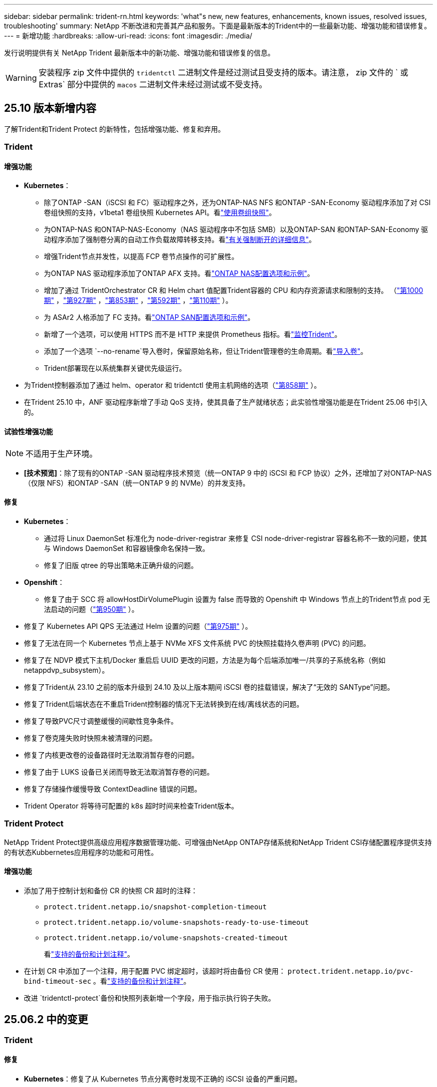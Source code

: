 ---
sidebar: sidebar 
permalink: trident-rn.html 
keywords: 'what"s new, new features, enhancements, known issues, resolved issues, troubleshooting' 
summary: NetApp 不断改进和完善其产品和服务。下面是最新版本的Trident中的一些最新功能、增强功能和错误修复。 
---
= 新增功能
:hardbreaks:
:allow-uri-read: 
:icons: font
:imagesdir: ./media/


[role="lead"]
发行说明提供有关 NetApp Trident 最新版本中的新功能、增强功能和错误修复的信息。


WARNING: 安装程序 zip 文件中提供的 `tridentctl` 二进制文件是经过测试且受支持的版本。请注意， zip 文件的 ` 或 Extras` 部分中提供的 `macos` 二进制文件未经过测试或不受支持。



== 25.10 版本新增内容

了解Trident和Trident Protect 的新特性，包括增强功能、修复和弃用。



=== Trident



==== 增强功能

* *Kubernetes*：
+
** 除了ONTAP -SAN（iSCSI 和 FC）驱动程序之外，还为ONTAP-NAS NFS 和ONTAP -SAN-Economy 驱动程序添加了对 CSI 卷组快照的支持，v1beta1 卷组快照 Kubernetes API。看link:https://docs.netapp.com/us-en/trident/trident-use/vol-group-snapshots.html["使用卷组快照"^]。
** 为ONTAP-NAS 和ONTAP-NAS-Economy（NAS 驱动程序中不包括 SMB）以及ONTAP-SAN 和ONTAP-SAN-Economy 驱动程序添加了强制卷分离的自动工作负载故障转移支持。看link:../trident-reco/force-detach.html["有关强制断开的详细信息"^]。
** 增强Trident节点并发性，以提高 FCP 卷节点操作的可扩展性。
** 为ONTAP NAS 驱动程序添加了ONTAP AFX 支持。看link:https://docs.netapp.com/us-en/trident/trident-use/ontap-nas-examples.html["ONTAP NAS配置选项和示例"^]。
** 增加了通过 TridentOrchestrator CR 和 Helm chart 值配置Trident容器的 CPU 和内存资源请求和限制的支持。  （link:https://github.com/NetApp/trident/issues/1000["第1000期"] ，link:https://github.com/NetApp/trident/issues/927["第927期"] ，link:https://github.com/NetApp/trident/issues/853["第853期"] ，link:https://github.com/NetApp/trident/issues/592["第592期"] ，link:https://github.com/NetApp/trident/issues/110["第110期"] ）。
** 为 ASAr2 人格添加了 FC 支持。看link:https://docs.netapp.com/us-en/trident/trident-use/ontap-san-examples.html["ONTAP SAN配置选项和示例"^]。
** 新增了一个选项，可以使用 HTTPS 而不是 HTTP 来提供 Prometheus 指标。看link:../trident-use/monitor-trident.html["监控Trident"^]。
** 添加了一个选项 `--no-rename`导入卷时，保留原始名称，但让Trident管理卷的生命周期。看link:../trident-use/vol-import.html["导入卷"^]。
** Trident部署现在以系统集群关键优先级运行。


* 为Trident控制器添加了通过 helm、operator 和 tridentctl 使用主机网络的选项（link:https://github.com/NetApp/trident/issues/858["第858期"] ）。
* 在Trident 25.10 中，ANF 驱动程序新增了手动 QoS 支持，使其具备了生产就绪状态；此实验性增强功能是在Trident 25.06 中引入的。




==== 试验性增强功能


NOTE: 不适用于生产环境。

* *[技术预览]*：除了现有的ONTAP -SAN 驱动程序技术预览（统一ONTAP 9 中的 iSCSI 和 FCP 协议）之外，还增加了对ONTAP-NAS（仅限 NFS）和ONTAP -SAN（统一ONTAP 9 的 NVMe）的并发支持。




==== 修复

* **Kubernetes**：
+
** 通过将 Linux DaemonSet 标准化为 node-driver-registrar 来修复 CSI node-driver-registrar 容器名称不一致的问题，使其与 Windows DaemonSet 和容器镜像命名保持一致。
** 修复了旧版 qtree 的导出策略未正确升级的问题。


* *Openshift*：
+
** 修复了由于 SCC 将 allowHostDirVolumePlugin 设置为 false 而导致的 Openshift 中 Windows 节点上的Trident节点 pod 无法启动的问题（link:https://github.com/NetApp/trident/issues/950["第950期"] ）。


* 修复了 Kubernetes API QPS 无法通过 Helm 设置的问题（link:https://github.com/NetApp/trident/issues/975["第975期"] ）。
* 修复了无法在同一个 Kubernetes 节点上基于 NVMe XFS 文件系统 PVC 的快照挂载持久卷声明 (PVC) 的问题。
* 修复了在 NDVP 模式下主机/Docker 重启后 UUID 更改的问题，方法是为每个后端添加唯一/共享的子系统名称（例如 netappdvp_subsystem）。
* 修复了Trident从 23.10 之前的版本升级到 24.10 及以上版本期间 iSCSI 卷的挂载错误，解决了“无效的 SANType”问题。
* 修复了Trident后端状态在不重启Trident控制器的情况下无法转换到在线/离线状态的问题。
* 修复了导致PVC尺寸调整缓慢的间歇性竞争条件。
* 修复了卷克隆失败时快照未被清理的问题。
* 修复了内核更改卷的设备路径时无法取消暂存卷的问题。
* 修复了由于 LUKS 设备已关闭而导致无法取消暂存卷的问题。
* 修复了存储操作缓慢导致 ContextDeadline 错误的问题。
* Trident Operator 将等待可配置的 k8s 超时时间来检查Trident版本。




=== Trident Protect

NetApp Trident Protect提供高级应用程序数据管理功能、可增强由NetApp ONTAP存储系统和NetApp Trident CSI存储配置程序提供支持的有状态Kubbernetes应用程序的功能和可用性。



==== 增强功能

* 添加了用于控制计划和备份 CR 的快照 CR 超时的注释：
+
** `protect.trident.netapp.io/snapshot-completion-timeout`
** `protect.trident.netapp.io/volume-snapshots-ready-to-use-timeout`
** `protect.trident.netapp.io/volume-snapshots-created-timeout`
+
看link:trident-protect-protect-apps.html["支持的备份和计划注释"^]。



* 在计划 CR 中添加了一个注释，用于配置 PVC 绑定超时，该超时将由备份 CR 使用： `protect.trident.netapp.io/pvc-bind-timeout-sec` 。看link:trident-protect-protect-apps.html["支持的备份和计划注释"^]。
* 改进 `tridentctl-protect`备份和快照列表新增一个字段，用于指示执行钩子失败。




== 25.06.2 中的变更



=== Trident



==== 修复

* *Kubernetes*：修复了从 Kubernetes 节点分离卷时发现不正确的 iSCSI 设备的严重问题。




== 25.06.1 中的变更



=== Trident


IMPORTANT: 对于使用SolidFire的客户，请不要升级到 25.06.1，因为取消发布卷时存在已知问题。  25.06.2 即将发布以解决此问题。



==== 修复

* *Kubernetes*：
+
** 修复了在从子系统取消映射之前未检查 NQN 的问题。
** 修复了多次尝试关闭 LUKS 设备导致无法分离卷的问题。
** 修复了当设备路径自创建以来发生变化时 iSCSI 卷取消暂存的问题。
** 阻止跨存储类的卷克隆。


* *OpenShift*：修复了 OCP 4.19 中 iSCSI 节点准备失败的问题。
* 增加了使用SolidFire后端克隆卷时的超时时间（link:https://github.com/NetApp/trident/issues/1008["问题描述#1008"] ）。




== 25.06 中的变化



=== Trident



==== 增强功能

* *Kubernetes*：
+
** 增加了对 CSI 卷组快照的支持 `v1beta1`适用于 ONTAP-SAN iSCSI 驱动程序的卷组快照 Kubernetes API。请参阅。 link:https://docs.netapp.com/us-en/trident/trident-use/vol-group-snapshots.html["使用卷组快照"^]
+

NOTE: VolumeGroupSnapshot 是 Kubernetes 中的一个 Beta 功能，包含 Beta 版 API。VolumeGroupSnapshot所需的最低版本为 Kubernetes 1.32。

** 除了 iSCSI 之外，还增加了对ONTAP ASA r2 的 NVMe/TCP 支持。看link:https://docs.netapp.com/us-en/trident/trident-use/ontap-san-examples.html["ONTAP SAN配置选项和示例"^]。
** 为 ONTAP-NAS 和 ONTAP-NAS-Economy 卷添加了安全的 SMB 支持。ActiveDirectory 用户和组现在可以与 SMB 卷一起使用，以增强安全性。请参阅。 link:https://docs.netapp.com/us-en/trident/trident-use/ontap-nas-prep.html#enable-secure-smb["启用安全 SMB"^]
** 增强 Trident 节点并发性，以提高 iSCSI 卷节点操作的可扩展性。
** 额外 `--allow-discards`打开 LUKS 卷时允许丢弃/TRIM 命令以回收空间。
** 格式化 LUKS 加密卷时的性能增强。
** 增强了对失败但部分格式化的 LUKS 设备的 LUKS 清理。
** 增强了 Trident 节点幂等性，用于 NVMe 卷的连接和分离。
** 额外 `internalID`字段到 ONTAP-SAN-Economy 驱动程序的 Trident 卷配置。
** 增加了对使用 SnapMirror 对 NVMe 后端进行卷复制的支持。请参阅。 link:https://docs.netapp.com/us-en/trident/trident-use/vol-volume-replicate.html["使用SnapMirror复制卷"^]






==== 试验性增强功能


NOTE: 不适用于生产环境。

* [技术预览] 通过以下方式启用并发 Trident 控制器操作 `--enable-concurrency`功能标志。这允许控制器操作并行运行，从而提高繁忙或大型环境中的性能。
+

NOTE: 此功能尚处于实验阶段，目前支持使用 ONTAP-SAN 驱动程序（iSCSI 和 FCP 协议）的有限并行工作流程。

* [技术预览] 使用 ANF 驱动程序添加了手动 QOS 支持。




==== 修复

* *Kubernetes*：
+
** 修复了 CSI NodeExpandVolume 的问题，当底层 SCSI 磁盘不可用时，多路径设备可能会出现大小不一致的情况。
** 修复了无法清理 ONTAP-NAS 和 ONTAP-NAS-Economy 驱动程序的重复导出策略的问题。
** 修复了 GCNV 卷默认为 NFSv3 的问题 `nfsMountOptions`未设置；现在 NFSv3 和 NFSv4 协议均受支持。如果 `nfsMountOptions`如果未提供，则将使用主机的默认 NFS 版本（NFSv3 或 NFSv4）。
** 修复了使用 Kustomize 安装 Trident 时出现的部署问题（ link:https://github.com/NetApp/trident/issues/831["问题描述#831"] ）。
** 修复了从快照创建的 PVC 缺少导出策略的问题（ link:https://github.com/NetApp/trident/issues/1016["问题描述#1016"] ）。
** 修复了 ANF 卷大小未自动与 1 GiB 增量对齐的问题。
** 修复了将 NFSv3 与 Bottlerocket 结合使用时的问题。


* 修复了 ONTAP-NAS-Economy 卷尽管调整大小失败但仍可扩展至 300 TB 的问题。
* 修复了使用 ONTAP REST API 时克隆拆分操作同步完成的问题。




==== 弃用：

* *Kubernetes*：将最低支持的 Kubernetes 更新至 v1.27。




=== Trident Protect

NetApp Trident Protect提供高级应用程序数据管理功能、可增强由NetApp ONTAP存储系统和NetApp Trident CSI存储配置程序提供支持的有状态Kubbernetes应用程序的功能和可用性。



==== 增强功能

* 改善了恢复时间，提供了进行更频繁的完整备份的选项。
* 通过 Group-Version-Kind (GVK) 过滤提高了应用程序定义和选择性恢复的粒度。
* 将 AppMirrorRelationship (AMR) 与 NetApp SnapMirror 结合使用时可实现高效的重新同步和反向复制，以避免完整的 PVC 复制。
* 增加了使用 EKS Pod Identity 创建 AppVault 存储桶的功能，无需使用 EKS 集群的存储桶凭证指定机密。
* 如果需要，添加了在恢复命名空间中跳过恢复标签和注释的功能。
* AppMirrorRelationship (AMR) 现在将检查源 PVC 扩展并根据需要对目标 PVC 执行适当的扩展。




==== 修复

* 修复了先前快照的快照注释值被应用到新快照的错误。现在所有快照注释均已正确应用。
* 如果未定义，则默认定义数据移动器加密（Kopia / Restic）的秘密。
* 为 S3 appvault 创建添加了改进的验证和错误消息。
* AppMirrorRelationship (AMR) 现在仅复制处于 Bound 状态的 PV，以避免尝试失败。
* 修复了在具有大量备份的 AppVault 上获取 AppVaultContent 时显示错误的问题。
* KubeVirt VMSnapshots 被排除在恢复和故障转移操作之外，以避免故障。
* 修复了 Kopia 的问题：由于 Kopia 默认保留计划覆盖了用户在计划中设置的计划，导致快照被过早删除。




== 25.02.1 中的变化



=== Trident



==== 修复

* *Kubernetes*：
+
** 修复了使用非默认图像注册表()时Trident运算符错误填充的侧向图像名称和版本的问题link:https://github.com/NetApp/trident/issues/983["问题描述#983"]。
** 修复了在ONTAP故障转移恢复()期间多路径会话无法恢复的问题link:https://github.com/NetApp/trident/issues/961["问题描述#961"]。






== 25.02中的变化

从Trident 25.02开始、新增功能摘要提供了有关Trident和Trident Protect版本的增强功能、修复和弃用的详细信息。



=== Trident



==== 增强功能

* *Kubernetes*：
+
** 增加了对适用于iSCSI的ONTAP ASA R2的支持。
** 增加了对在非正常节点关闭情况下强制断开ONTAP NAS卷的支持。现在、新的ONTAP NAS卷将使用Trident管理的每个卷导出策略。为现有卷提供了一个升级路径、以便在取消发布时过渡到新的导出策略模型、而不会影响活动工作负载。
** 已添加cloneFronSnapshot标注。
** 增加了对跨命名空间卷克隆的支持。
** 增强了iSCSI自我修复扫描修复功能、可按确切的主机、通道、目标和LUN ID启动重新扫描。
** 增加了对Kubnetes 1.32的支持。


* *OpenShift*：
+
** 增加了对ROSA集群上的RHCOS自动iSCSI节点准备的支持。
** 增加了对ONTAP驱动程序OpenShift虚拟化的支持。


* 在ONTAP驱动程序上增加了光纤通道支持。
* 增加了NVMe Ks支持。
* 已切换到所有基本映像的暂存映像。
* 添加了iSCSI连接状态发现和日志记录(iSCSI会话应登录但不应登录)link:https://github.com/NetApp/trident/issues/961["问题描述#961"]。
* 通过gosle-Cloud NetApp卷驱动程序增加了对SMB卷的支持。
* 增加了对允许ONTAP卷在删除时跳过恢复队列的支持。
* 增加了对使用SHA (而不是标记)覆盖默认图像的支持。
* 已将image-pull机密标志添加到trdentctrd安装程序中。




==== 修复

* *Kubernetes*：
+
** 修复了自动导出策略()中缺少的节点IP地址link:https://github.com/NetApp/trident/issues/965["问题描述#965"]。
** 修复了自动导出策略在ONTAP NAS经济环境中过早切换到每个卷策略的问题。
** 修复了后端配置凭据，以支持所有可用的AWS ARN分区link:https://github.com/NetApp/trident/issues/913["问题描述#913"]()。
** 增加了在Trident运算符中禁用自动配置器协调的选项link:https://github.com/NetApp/trident/issues/924["问题描述#924"]()。
** 增加了CSI -非标准容器的SecurityContextlink:https://github.com/NetApp/trident/issues/976["问题描述#976"] ()。






=== Trident Protect

NetApp Trident Protect提供高级应用程序数据管理功能、可增强由NetApp ONTAP存储系统和NetApp Trident CSI存储配置程序提供支持的有状态Kubbernetes应用程序的功能和可用性。



==== 增强功能

* 为两个卷模式(文件和卷模式：块(原始设备)存储)增加了对KubeVirt / OpenShift虚拟化VM的备份和恢复支持。此支持与所有Trident驱动程序兼容、并可增强使用NetApp SnapMirror和Trident Protect复制存储时的现有保护功能。
* 增加了在Kubevirt环境的应用程序级别控制冻结行为的功能。
* 增加了对配置AutoSupport代理连接的支持。
* 增加了为数据移动程序加密(Kerberos / Restic)定义密钥的功能。
* 增加了手动运行执行挂钩的功能。
* 增加了在Trident Protect安装期间配置安全上下文约束(SCC)的功能。
* 增加了对在Trident Protect安装期间配置nodeSelect器 的支持。
* 增加了对AppVault对象的HTTP/HTTPS出口代理的支持。
* 扩展的ResourceFilter可用于排除集群范围的资源。
* 增加了对S3 AppVault凭据中AWS会话令牌的支持。
* 增加了对快照前执行挂钩后资源收集的支持。




==== 修复

* 改进了临时卷的管理、可跳过ONTAP卷恢复队列。
* SCC标注现在恢复为原始值。
* 通过支持并行操作提高了恢复效率。
* 增强了对大型应用程序执行挂接超时的支持。




== 24.10.1中的变更



=== 增强功能

* *Kubernetes*：增加了对Kubernetes 1.32的支持。
* 添加了iSCSI连接状态发现和日志记录(iSCSI会话应登录但不应登录)link:https://github.com/NetApp/trident/issues/961["问题描述#961"]。




=== 修复

* 修复了自动导出策略()中缺少的节点IP地址link:https://github.com/NetApp/trident/issues/965["问题描述#965"]。
* 修复了自动导出策略在ONTAP NAS经济环境中过早切换到每个卷策略的问题。
* 更新了Trident和Trident CVE-ASUP的依赖关系、以解决CVE-2024-45337和CVE-2024-45310。
* 删除了在iSCSI自我修复期间因非CHAP门户间歇性运行状况不正常而注销的问题link:https://github.com/NetApp/trident/issues/961["问题描述#961"]()。




== 24.10中的变化



=== 增强功能

* Google Cloud NetApp卷驱动程序现已广泛适用于NFS卷、并支持区域感知型配置。
* GCP工作负载标识将用作具有GKE的Google Cloud NetApp卷的云标识。
* 向ONTAP－SAN和LUN－SAN－Economy驱动程序中添加了 `formatOptions`配置参数，以允许用户指定ONTAP格式选项。
* 已将Azure NetApp Files最小卷大小减少到50 GiB。Azure新的最小大小预计将于11月全面上市。
* 添加了 `denyNewVolumePools`配置参数、用于将ONTAP－NAS－经济型和ONTAP－SAN经济型驱动程序限制为原有的FlexVol池。
* 增加了对在所有ONTAP驱动程序中从SVM添加、删除或重命名聚合的检测功能。
* 向 LUKS LUN 添加了 18 MiB 开销，以确保报告的 PVC 大小可用。
* 改进了ONTAP - SAN和ONTAP - SAN经济型节点阶段和取消暂存错误处理、以便在出现故障阶段后取消暂存以删除设备。
* 添加了一个自定义角色生成器、允许客户在ONTAP中为Trident创建一个精简角色。
* 添加了用于故障排除的其他日志记录 `lsscsi`link:https://github.com/NetApp/trident/issues/792["问题描述#792"]()。




==== Kubernetes

* 为KubeNet本机工作流添加了新的Trident功能：
+
** 数据保护
** 数据迁移
** 灾难恢复
** 应用程序移动性
+
link:./trident-protect/learn-about-trident-protect.html["详细了解Trident Protect"](英文)



* 添加了新标志 `--k8s-api-qps`安装程序设置Trident与 Kubernetes API 服务器通信所使用的 QPS 值。
* 为安装程序添加了 `--node-prep`一个标志、用于自动管理Kubernetes集群节点上的存储协议依赖关系。已测试并验证与Amazon Linux 2023 iSCSI存储协议的兼容性
* 增加了对在非正常节点关闭情况下强制断开ONTAP - NAS经济型卷的支持。
* 使用后端选项时、新的NFS-NAS经济型ONTAP卷将使用每个qtree导出策略 `autoExportPolicy`。只有在发布时、qtrees才会映射到节点限制性导出策略、以提高访问控制和安全性。当Trident从所有节点取消发布卷时、现有qtrees将切换到新的导出策略模型、这样做不会影响活动工作负载。
* 增加了对Kubnetes 1.31的支持。




==== 试验性增强功能

* 增加了对ONTAP驱动程序的光纤通道支持的技术预览。




=== 修复

* *Kubernetes*：
+
** 阻止Trident Helm安装的固定兰彻入场网钩link:https://github.com/NetApp/trident/issues/839["问题描述#839"]()。
** Helm图表值中的固定相关性键link:https://github.com/NetApp/trident/issues/898["问题描述#898"]()。
** 固定tentControllerPluginNodeSelector/tldentNodePluginNodeSelector不 能与"true"值一起使用link:https://github.com/NetApp/trident/issues/899["问题描述#899"]()。
** 已删除克隆期间创建的一段时间快照link:https://github.com/NetApp/trident/issues/901["问题描述#901"]()。


* 增加了对Windows Server 2019的支持。
* 在Trident repo()中修复`Go mod Tidy `link:https://github.com/NetApp/trident/issues/767["问题描述#767"]。




=== 已弃用

* * Kubernetes：*
+
** 已将支持的最小Kubbernetes更新为1.25。
** 不再支持POD安全策略。






=== 产品品牌重塑

从24.10版开始、Astra Trident更名为Trident (NetApp Trident)。此品牌重塑不会影响Trident的任何功能、支持的平台或互操作性。



== 24.06中的变化



=== 增强功能

* **重要**： `limitVolumeSize` 现在，参数限制ONTAP经济型驱动程序中的qtree/LUN大小。使用新  `limitVolumePoolSize` 参数控制这些驱动程序中的FlexVol大小。link:https://github.com/NetApp/trident/issues/341["问题描述#341"]()。
* 增加了iSCSI自我修复功能，以便在使用弃用的igroup时按确切的LUN ID启动SCSI扫描link:https://github.com/NetApp/trident/issues/883["问题描述#883"]()。
* 增加了对卷克隆操作和调整大小操作的支持、即使后端处于暂停模式也是如此。
* 增加了将Trident控制器的用户配置日志设置传播到Trident节点Pod的功能。
* 在Trident中增加了对ONTAP的支持、以便默认情况下使用REST、而不是使用ONTAPI (ZAPI)来运行9.15.1及更高版本。
* 增加了对新永久性卷在ONTAP存储后端的自定义卷名称和元数据的支持。
* 增强了 `azure-netapp-files` (ANF)驱动程序功能、可在NFS挂载选项设置为使用NFS 4.x时默认自动启用Snapshot目录
* 增加了对NFS卷的Bottleroclet支持。
* 增加了对Google Cloud NetApp卷的技术预览支持。




==== Kubernetes

* 增加了对Kubnetes 1.30的支持。
* 新增了Trident DemonSet在启动时清理zombie挂载和剩余跟踪文件的功能link:https://github.com/NetApp/trident/issues/883["问题描述#883"]()。
* 添加了用于动态导入LVM卷的PVC标注 `trident.netapp.io/luksEncryption`link:https://github.com/NetApp/trident/issues/849["问题描述#849"]()。
* 为ANF驱动程序添加了拓扑感知功能。
* 增加了对Windows Server 2022节点的支持。




=== 修复

* 修复了因事务陈旧而导致的Trident安装失败问题。
* 修复了忽略来自Kubbernetes ()的警告消息的trdentcdclink:https://github.com/NetApp/trident/issues/892["问题描述#892"]。
* 已将Trident控制器优先级更 `SecurityContextConstraint`改为 `0`link:https://github.com/NetApp/trident/issues/887["问题描述#887"]()。
* ONTAP驱动程序现在接受低于 20 MiB 的卷大小（ link:https://github.com/NetApp/trident/issues/885["问题[#883."] ）。
* 修复了Trident、以防止在对ONTAP驱动程序执行调整大小操作期间缩减FlexVol卷。
* 修复了NFS v4.1中ANF卷导入失败的问题。




== 24.02中的变化



=== 增强功能

* 增加了对云身份的支持。
+
** 带有ANF的AK—Azure工作负载标识将用作云标识。
** 具有FSxN - AWS IAM角色的EKS将用作云身份。


* 增加了从EKS控制台将Trident作为附加项安装在EKS集群上的支持。
* 增加了配置和禁用iSCSI自我修复(link:https://github.com/NetApp/trident/issues/864["问题描述#864"]）。
* 在ONTAP驱动程序中添加了Amazon FSx特性，以实现与AWS IAM和SecretsManager的集成，并使Trident能够删除带有备份的FSx卷link:https://github.com/NetApp/trident/issues/453["问题描述#453."]()。




==== Kubernetes

* 增加了对Kubnetes 1.29的支持。




=== 修复

* 修复了未启用ACP时出现的ACP警告消息(link:https://github.com/NetApp/trident/issues/866["问题描述#866"]）。
* 增加了在删除ONTAP驱动程序的快照期间、如果克隆与快照关联、则在执行克隆拆分之前的10秒延迟。




=== 已弃用

* 从多平台映像清单中删除了内置证明框架。




== 23.10中的变化



=== 修复

* 修复了在新请求的大小小于ONTAP－NAS和ONTAP－NAS－Flexgroup存储驱动程序的卷总大小时进行卷扩展的问题(link:https://github.com/NetApp/trident/issues/834["问题描述#834"^]）。
* 固定卷大小、以便在导入ONP-NAS和ONP-NAS Flexgroup存储驱动程序期间仅显示卷的可用大小(link:https://github.com/NetApp/trident/issues/722["问题描述#的 第请选择"^]）。
* 针对ONTAP -NAS经济的固定FlexVol名称转换。
* 修复了重新启动Windows节点时该节点上的Trident初始化问题。




=== 增强功能



==== Kubernetes

增加了对Kubnetes 1.28的支持。



==== Trident

* 增加了对Azure托管身份(AMI)与azure-NetApp-files存储驱动程序的使用支持。
* 增加了对ONTAP SAN驱动程序基于TCP的NVMe的支持。
* 新增了在用户将后端设置为暂停状态时暂停卷配置的功能(link:https://github.com/NetApp/trident/issues/558["问题描述#558."^]）。




== 23.07.1中的变更

*Kubernetes:*修复了删除守护程序集的问题，以支持零停机升级(link:https://github.com/NetApp/trident/issues/740["问题描述740"^]）。



== 23.07中的变更



=== 修复



==== Kubernetes

* 修复了通过升级三项功能忽略处于终止状态的旧Pod的问题(link:https://github.com/NetApp/trident/issues/740["问题描述740"^]）。
* 为"瞬 时-三端版本-POD "定义添加了容差(link:https://github.com/NetApp/trident/issues/795["问题描述#C了"^]）。




==== Trident

* 修复了ONTAPI (ZAPI)请求、以确保在节点暂存操作期间获取LUN属性以识别和修复虚影iSCSI设备时查询LUN序列号。
* 修复了存储驱动程序代码(link:https://github.com/NetApp/trident/issues/816["问题描述#816"^]）。
* 固定了使用ONTAP驱动程序和use-rest=true时的配额大小调整。
* 修复了在ONTAP SAN经济模式下创建LUN克隆的问题。
* 从还原发布信息字段 `rawDevicePath` to `devicePath`；添加了用于填充和恢复的逻辑(在某些情况下) `devicePath` 字段。




=== 增强功能



==== Kubernetes

* 增加了对导入预配置快照的支持。
* 最小化部署和守护进程Linux权限(link:https://github.com/NetApp/trident/issues/817["问题描述#十十一号"^]）。




==== Trident

* 不再报告"联机"卷和快照的状态字段。
* 如果ONTAP后端处于脱机状态(link:https://github.com/NetApp/trident/issues/801["问题801"^]， link:https://github.com/NetApp/trident/issues/543["#543."^]）。
* LUN序列号始终在ControllerVolumePubl出版 工作流期间进行检索和发布。
* 添加了其他逻辑来验证iSCSI多路径设备序列号和大小。
* 对iSCSI卷进行额外验证、以确保取消暂存正确的多路径设备。




==== 试验性增强

为ONTAP SAN驱动程序添加了基于TCP的NVMe技术预览支持。



==== 文档。

在组织和格式方面进行了许多改进。



=== 已弃用



==== Kubernetes

* 不再支持v1beta1快照。
* 不再支持CSI之前的卷和存储类。
* 已将支持的最小Kubbernetes更新为1.22。




== 23.04年度的变动


IMPORTANT: 只有启用了非正常节点关闭功能门的Kubernetes版本才支持对ONP-SANON-*卷强制执行卷断开。必须在安装时使用启用强制断开 `--enable-force-detach` 三元安装程序标志。



=== 修复

* 修复了在规范中指定的情况下使用IPv6 localhost进行安装的Trident操作员。
* 修复了要与捆绑包权限(link:https://github.com/NetApp/trident/issues/799["问题描述 #799"^]）。
* 采用rwx模式在多个节点上附加原始块卷的固定问题描述。
* 修复了SMB卷的FlexGroup 克隆支持和卷导入。
* 修复了在问题描述 中、三端存储控制器无法立即关闭的问题(link:https://github.com/NetApp/trident/issues/811["问题描述 #811"]）。
* 添加了一个修复程序，用于列出与使用ONTAP SAN-*驱动程序配置的指定LUN关联的所有igrop名称。
* 添加了一个修复程序、允许外部进程运行到完成状态。
* 修复了s390架构的编译错误(link:https://github.com/NetApp/trident/issues/537["问题描述 #537"]）。
* 修复了卷挂载操作期间日志记录级别不正确的问题(link:https://github.com/NetApp/trident/issues/781["问题描述 #781."]）。
* 修复了潜在类型断言错误(link:https://github.com/NetApp/trident/issues/802["问题描述 #802."]）。




=== 增强功能

* Kubernetes：
+
** 增加了对Kubnetes 1.27的支持。
** 增加了对导入LUKS卷的支持。
** 增加了对ReadWriteOncePod PVC访问模式的支持。
** 增加了对在非正常节点关闭情况下对ONTAP－SAN－*卷强制断开的支持。
** 现在、所有ONTAP SAN-*卷都将使用每个节点的igroup。只有在将LUN主动发布到这些节点时、这些LUN才会映射到igroup、以改善我们的安全防护。当Trigent确定可以安全地切换到新的igrop方案而不会影响活动工作负载时、现有卷将适时切换到新的igrop方案(link:https://github.com/NetApp/trident/issues/758["问题描述 #758"]）。
** 通过从ONTAP SAN-*后端清除未使用的通过三叉点管理的igroup、提高了三叉点的安全性。


* 通过Amazon FSx向ONGP-NAS经济型和ONGP-NAS Flexgroup存储驱动程序增加了对SMB卷的支持。
* 通过ONTAP -NAS、ONTAP -NAS经济模式和ONTAP -NAS Flexgroup存储驱动程序增加了对SMB共享的支持。
* 增加了对ARM64节点的支持(link:https://github.com/NetApp/trident/issues/732["问题描述 #732"]）。
* 通过先停用API服务器改进了通过使用操作步骤 的三项功能(link:https://github.com/NetApp/trident/issues/811["问题描述 #811"]）。
* 为Makefile添加了对Windows和ARM64主机的跨平台构建支持；请参见Build .md。




=== 已弃用

** Kubenetes:**配置ONTAP－SAN和ONTAP－SAN－Economy驱动程序时，将不再创建后端范围的igrou(link:https://github.com/NetApp/trident/issues/758["问题描述 #758"]）。



== 23.01.1中的变更



=== 修复

* 修复了在规范中指定的情况下使用IPv6 localhost进行安装的Trident操作员。
* 修复了Trident操作员集群角色权限与捆绑包权限同步的问题 link:https://github.com/NetApp/trident/issues/799["问题描述 #799"^]。
* 添加了一个修复程序、允许外部进程运行到完成状态。
* 采用rwx模式在多个节点上附加原始块卷的固定问题描述。
* 修复了SMB卷的FlexGroup 克隆支持和卷导入。




== 2001年23月的变更


IMPORTANT: 现在、在Trident中支持Kubnetes 1.27。请先升级Trident、然后再升级Kubernetes。



=== 修复

* Kubernetes：添加了一些选项、用于排除通过Helm (link:https://github.com/NetApp/trident/issues/794["问题783、794"^]）。




=== 增强功能

.Kubernetes
* 增加了对Kubernetes 1.26的支持。
* 提高了Trident RBAC资源的整体利用率(link:https://github.com/NetApp/trident/issues/757["问题描述 #757"^]）。
* 增加了自动化功能、可检测和修复主机节点上中断或陈旧的iSCSI会话。
* 增加了对扩展LUKS加密卷的支持。
* Kubernetes：增加了对LUKS加密卷的凭据轮换支持。


.Trident
* 在SMS-NAS存储驱动程序中增加了对ONTAP卷的Amazon FSx for NetApp ONTAP支持。
* 增加了对使用SMB卷时的NTFS权限的支持。
* 增加了对具有CVS服务级别的GCP卷的存储池的支持。
* 增加了在使用ontap-nas-flexgroup存储驱动程序创建FlexGroup时可选使用FlexgroupAggregateList的支持。
* 提高了管理多个FlexVol卷时ONTAP -NAS经济型存储驱动程序的性能
* 已为所有ONTAP NAS存储驱动程序启用数据LIF更新。
* 更新了Trident部署和DemonSet命名约定、以反映主机节点操作系统。




=== 已弃用

* Kubernetes：已将支持的最低Kubernetes更新为1.21。
* 配置或 `ontap-san-economy`驱动程序时、不应再指定DataLIF `ontap-san`。




== 22.10中的更改

*在升级到Trident 22.10.*之前，必须阅读以下重要信息

[WARNING]
.<strong>有关Trident 22.10 </strong>的信息
====
* 现在、在Trident中支持Kubnetes 1.25。您必须先将Trident升级到22.10、然后才能升级到Kubbernetes 1.25。
* 现在、Trident会在SAN环境中严格强制使用多路径配置、并在Multipath.conf文件中使用建议值 `find_multipaths: no`。
+
使用非多路径配置或 `find_multipaths: yes` 或 `find_multipaths: smart` multipath.conf文件中的值将导致挂载失败。Trident已建议使用 `find_multipaths: no` 自21.07版起。



====


=== 修复

* 已修复使用创建的ONTAP 后端专用的问题描述 `credentials` 字段在22.07.0升级期间无法联机(link:https://github.com/NetApp/trident/issues/759["问题描述 #759"^]）。
* "** Docker："*修复了导致Docker卷插件在某些环境中无法启动的问题描述 (link:https://github.com/NetApp/trident/issues/548["问题描述 #548"^] 和 link:https://github.com/NetApp/trident/issues/760["问题描述 760"^]）。
* 修复了ONTAP SAN后端特有的SLM问题、以确保仅发布属于报告节点的部分数据LIF。
* 修复了连接卷时发生不必要的iSCSI LUN扫描的性能问题描述。
* 删除了Trident iSCSI工作流中的细粒度重试、以快速失败并缩短外部重试间隔。
* 修复了问题描述 、在刷新iSCSI设备时、如果已刷新相应的多路径设备、则会返回错误。




=== 增强功能

* Kubernetes：
+
** 增加了对Kubnetes 1.25的支持。您必须先将Trident升级到22.10、然后才能升级到Kubbernetes 1.25。
** 为Trident部署和DemonSet添加了单独的ServiceAccount、ClusterRole和ClusterRoleBinding-以增强未来的权限。
** 增加了对的支持 link:https://docs.netapp.com/us-en/trident/trident-use/volume-share.html["跨命名空间卷共享"]。


* 所有Trident `ontap-*` 现在、存储驱动程序可与ONTAP REST API配合使用。
* 添加了新的运算符YAML (`bundle_post_1_25.yaml`)、而不使用 `PodSecurityPolicy` 以支持Kubernetes 1.25。
* 已添加 link:https://docs.netapp.com/us-en/trident/trident-reco/security-luks.html["支持LUKS加密卷"] 适用于 `ontap-san` 和 `ontap-san-economy` 存储驱动程序。
* 增加了对Windows Server 2019节点的支持。
* 已添加 link:https://docs.netapp.com/us-en/trident/trident-use/anf.html["支持Windows节点上的SMB卷"] 通过 `azure-netapp-files` 存储驱动程序。
* ONTAP 驱动程序的自动MetroCluster 切换检测现已全面推出。




=== 已弃用

* ** Kubernetes：*已将支持的最低Kubernetes更新为1.20。
* 已删除Astra数据存储(ADS)驱动程序。
* 删除了对的支持 `yes` 和 `smart` 选项 `find_multipaths` 为iSCSI配置工作节点多路径时。




== 22.07中的更改



=== 修复

*

* 修复了使用Helm或Trident运算符配置Trident时用于处理节点选择器的布尔值和数字值的问题描述。（link:https://github.com/NetApp/trident/issues/700["GitHub问题描述 700"^]）
* 修复了问题描述 处理非CHAP路径错误的问题、以便kubelet在失败时重试。 link:https://github.com/NetApp/trident/issues/736["GitHub问题描述 #736"^]）




=== 增强功能

* 从K8s.gcr.io过渡到registry.k8s.io作为CSI映像的默认注册表
* 现在、ONTAP SAN卷将使用每个节点的igroup、并且仅将LUN映射到igroup、而将其主动发布到这些节点、以改善我们的安全状况。如果Trident确定在不影响活动工作负载的情况下安全执行此操作、现有卷将有机会切换到新的igroup方案。
* 包含一个包含Trident安装的ResourceQuota、以确保在默认情况下限制使用PriorityClass时计划Trident DemonSet。
* 在Azure NetApp Files驱动程序中增加了对网络功能的支持。（link:https://github.com/NetApp/trident/issues/717["GitHub问题描述 #717"^]）
* 为ONTAP 驱动程序添加了技术预览自动MetroCluster 切换检测功能。（link:https://github.com/NetApp/trident/issues/228["GitHub问题描述 #228"^]）




=== 已弃用

* *。*。*。*。
* 后端配置不再允许在一个配置中使用多种身份验证类型。




=== 删除

* 已删除AWS CVS驱动程序(自22.04起已弃用)。
* Kubernetes
+
** 从节点Pod中删除了不必要的SYS_ADMIN功能。
** 将nodeprep减少为简单的主机信息和主动服务发现、以便尽力确认工作节点上是否提供NFS/iSCSI服务。






=== 文档。

添加了一个新的link:https://docs.netapp.com/us-en/trident/trident-reference/pod-security.html["POD安全标准"](PSS)部分，详细介绍了Trident在安装时启用的权限。



== 22.04中的更改

NetApp 不断改进和完善其产品和服务。下面是Trident中的一些最新功能。有关以前版本的信息，请参阅 https://docs.netapp.com/us-en/trident/earlier-versions.html["文档的早期版本"]。


IMPORTANT: 如果要从先前的任何 Trident 版本升级并使用 Azure NetApp Files ，则 ``location`` config 参数现在是一个必填字段。



=== 修复

* 改进了 iSCSI 启动程序名称的解析。（link:https://github.com/NetApp/trident/issues/681["GitHub问题描述 #681"^]）
* 修复了不允许使用 CSI 存储类参数的问题描述 。（link:https://github.com/NetApp/trident/issues/598["GitHub问题描述 598"^]）
* 修复了 Trident CRD 中的重复密钥声明。（link:https://github.com/NetApp/trident/issues/671["GitHub问题描述 #6771"^]）
* 修复了不准确的 CSI Snapshot 日志。（link:https://github.com/NetApp/trident/issues/629["GitHub问题描述 #629"^])
* 修复了已删除节点上的卷已取消发布的问题描述 。（link:https://github.com/NetApp/trident/issues/691["GitHub 问题描述 第 691 号"^]）
* 增加了对块设备上文件系统不一致问题的处理。（link:https://github.com/NetApp/trident/issues/656["GitHub问题描述 #656"^]）
* 修复了在安装期间设置 `imageRegistry` 标志时问题描述 提取自动支持映像的问题。（link:https://github.com/NetApp/trident/issues/715["GitHub问题描述 #715"^]）
* 修复了Azure NetApp Files驱动程序无法克隆具有多个导出规则的卷的问题描述问题。




=== 增强功能

* 现在，与 Trident 安全端点的入站连接至少需要 TLS 1.3 。（link:https://github.com/NetApp/trident/issues/698["GitHub问题描述 #698"^]）
* 现在， Trident 会将 HSTS 标头添加到其安全端点的响应中。
* Trident 现在会尝试自动启用 Azure NetApp Files UNIX 权限功能。
* * Kubernetes * ： Trident demonset 现在以 system-node-critical 优先级类运行。（link:https://github.com/NetApp/trident/issues/694["GitHub问题描述 #694"^]）




=== 删除

已删除 E 系列驱动程序（自 2007 年 20 月 20 日起禁用）。



== 22.01.1 中的更改



=== 修复

* 修复了已删除节点上的卷已取消发布的问题描述 。（link:https://github.com/NetApp/trident/issues/691["GitHub 问题描述 第 691 号"]）
* 修复了访问 ONTAP API 响应中聚合空间的 " 无 " 字段时的崩溃问题。




== 22.01.0 中的更改



=== 修复

* * Kubernetes ： * 增加大型集群的节点注册回退重试时间。
* 修复了问题描述 ，其中 azure-netapp-files 驱动程序可能会被同名的多个资源混淆。
* 如果使用方括号指定ONTAP SAN IPv6数据LIF、则这些LIF现在可以正常工作。
* 修复的问题描述 ，尝试导入已导入的卷时，返回的 EOF 将使 PVC 处于待定状态。（link:https://github.com/NetApp/trident/issues/489["GitHub 问题描述 489"]）
* 修复了在SolidFire卷上创建32个快照时Trident性能降低的问题。
* 在创建 SSL 证书时将 SHA-1 替换为 SHA-256 。
* 修复了Azure NetApp Files驱动程序、允许重复的资源名称并将操作限制在一个位置。
* 修复了Azure NetApp Files驱动程序、允许重复的资源名称并将操作限制在一个位置。




=== 增强功能

* Kubernetes 增强功能：
+
** 增加了对 Kubernetes 1.23 的支持。
** 通过 Trident 操作员或 Helm 安装 Trident Pod 时，为其添加计划选项。（link:https://github.com/NetApp/trident/issues/651["GitHub 问题描述 #651"^]）


* 在 GCP 驱动程序中允许跨区域卷。（link:https://github.com/NetApp/trident/issues/633["GitHub 问题描述 #633"^]）
* 增加了对Azure NetApp Files卷"unixPermissions (unixPermissions)"选项的支持。（link:https://github.com/NetApp/trident/issues/666["GitHub 问题描述 #666"^]）




=== 已弃用

Trident REST 接口只能在 127.0.0.1 或 [ ：：： 1 ）地址处侦听和提供服务



== 21.10.1 中的更改


WARNING: v21.10.0 版本具有一个问题描述，在删除节点并将其重新添加回 Kubernetes 集群时， Trident 控制器可以将其置于 CrashLoopBackOff 状态。此问题描述在 v21.10.1 中得到了修复（ GitHub 问题描述 669 ）。



=== 修复

* 修复了在 GCP CVS 后端导入卷导致导入失败的潜在争用情况。
* 修复了一个问题描述，在删除节点并将其重新添加回 Kubernetes 集群时，可能会将 Trident 控制器置于 CrashLoopBackOff 状态（ GitHub 问题描述 669 ）。
* 修复了在未指定 SVM 名称的情况下不再发现 SVM 的问题描述（ GitHub 问题描述 612 ）。




== 21.10.0 中的更改



=== 修复

* 修复了问题描述，其中无法将 XFS 卷的克隆挂载到与源卷相同的节点上（ GitHub 问题描述 514 ）。
* 修复了Trident在关闭时记录致命错误的问题(GitHub问题597)。
* 与 Kubernetes 相关的修复程序：
+
** 使用 `ontap-NAS` 和 `ontap-nas-flexgroup` 驱动程序创建快照时，将卷的已用空间返回为最小还原大小（ GitHub 问题描述 645 ）。
** 修复了问题描述，其中 `无法扩展文件系统` 在调整卷大小后记录了错误（ GitHub 问题描述 560 ）。
** 修复了 POD 可能停留在 `正在终止` 状态的问题描述（ GitHub 问题描述 572 ）。
** 修复了 `ontap-san-economy-lun` FlexVol 可能已满快照 LUN 的情况（ GitHub 问题描述 533 ）。
** 使用不同映像修复了自定义 YAML 安装程序问题描述（ GitHub 问题描述 613" ）。
** 固定快照大小计算（ GitHub 问题描述 611 ）。
** 修复了所有Trident安装程序都可以将纯KubeNet标识为OpenShift的问题(GitHub第639期)。
** 修复了 Trident 操作员在无法访问 Kubernetes API 服务器时停止协调的问题（ GitHub 问题描述 599 ）。






=== 增强功能

* 为 GCP-CVS 性能卷增加了对 `unixPermissions` 选项的支持。
* 增加了对 GCP 中 600 GiB 到 1 TiB 范围内的扩展优化 CVS 卷的支持。
* Kubernetes 相关增强功能：
+
** 增加了对 Kubernetes 1.22 的支持。
** 已启用 Trident 操作员和 Helm 图表以使用 Kubernetes 1.22 （ GitHub 问题描述 628 ）。
** 已将操作员映像添加到 `tridentctl` images 命令（ GitHub 问题描述 570 ）中。






=== 实验增强功能

* 在 `ontap-san` 驱动程序中增加了对卷复制的支持。
* 增加了对 `ontap-nas-flexgroup` ， `ontap-san` 和 `ontap-nas-economy` 驱动程序的 * 技术预览 * REST 支持。




== 已知问题

已知问题用于确定可能会阻止您成功使用本产品的问题。

* 在将安装了Trident的Kubernetes集群从1.24升级到1.25或更高版本时、您必须 `helm upgrade`先更新values.yaml以设置为或添加到 `true`命令、 `--set excludePodSecurityPolicy=true`然后才能升级集群。 `excludePodSecurityPolicy`
* Trident现在会 (`fsType=""`对存储类中未指定的卷强制使用空白 `fsType`) `fsType`。使用Kubernetes 1.17或更高版本时、Trident支持为NFS卷提供空白 `fsType`。对于iSCSI卷、在使用安全上下文强制实施时、您需要在StorageClass上 `fsGroup`设置 `fsType`。
* 在多个Trident实例中使用后端时、每个后端配置文件应为ONTAP后端设置不同的值、或者为SolidFire后端 `storagePrefix`设置不同的值 `TenantName`。Trident无法检测其他Trident实例已创建的卷。尝试在ONTAP或SolidFire后端创建现有卷会成功、因为Trident会将卷创建视为一项具有等量功能的操作。如果 `storagePrefix`或 `TenantName`不不同、则在同一后端创建的卷可能会发生名称冲突。
* 在安装Trident (使用或Trident操作员)以及使用 `tridentctl`管理Trident时 `tridentctl`、您应确保 `KUBECONFIG`已设置环境变量。这是指示应处理的Kubbernetes集群所必需的 `tridentctl`。在使用多个Kubnetes环境时、您应确保 `KUBECONFIG`文件的来源准确无误。
* 要对 iSCSI PV 执行联机空间回收，工作节点上的底层操作系统可能需要将挂载选项传递到卷。这一点适用于RERL/Red Hat Enterprise Linux CoreTM OS (RHCOS)实例、此实例需要 `discard` https://access.redhat.com/documentation/en-us/red_hat_enterprise_linux/8/html/managing_file_systems/discarding-unused-blocks_managing-file-systems["挂载选项"^]；请确保在n ü^中包含discard mountOption、以支持联机块丢弃[`StorageClass`。
* 如果每个Kubornetes集群具有多个Trident实例、则Trident无法与其他实例进行通信、并且无法发现其创建的其他卷、如果在一个集群中运行多个实例、则会导致出现意外且不正确的行为。每个Kubnetes集群只应有一个Trident实例。
* 如果在Trident脱机时从Kubnetes中删除基于Trident的 `StorageClass`对象、则Trident不会在其数据库恢复联机后从其数据库中删除相应的存储类。您应使用或REST API删除这些存储类 `tridentctl`。
* 如果用户在删除相应的PVC之前删除了Trident配置的PV、则Trident不会自动删除后备卷。您应通过或REST API删除此卷 `tridentctl`。
* ONTAP 不能同时配置多个 FlexGroup ，除非聚合集对于每个配置请求是唯一的。
* 使用基于IPv6的Trident时、应在后端定义中使用方括号指定 `managementLIF`和 `dataLIF`。例如，``[fd20:8b1e:b258:2000:f816:3eff:feec:0]``。
+

NOTE: 您不能在ONTAP SAN后端指定 `dataLIF`。Trident会发现所有可用的iSCSI LUN并使用它们建立多路径会话。

* 如果使用 `solidfire-san` 驱动程序对于OpenShift 4.5、请确保底层工作节点使用MD5作为CHAP身份验证算法。Element 12.7提供了符合FIPS的安全CHAP算法SHA1、SHA-256和SHA3-256。




== 了解更多信息

* https://github.com/NetApp/trident["Trident GitHub"^]
* https://netapp.io/persistent-storage-provisioner-for-kubernetes/["Trident博客"^]

